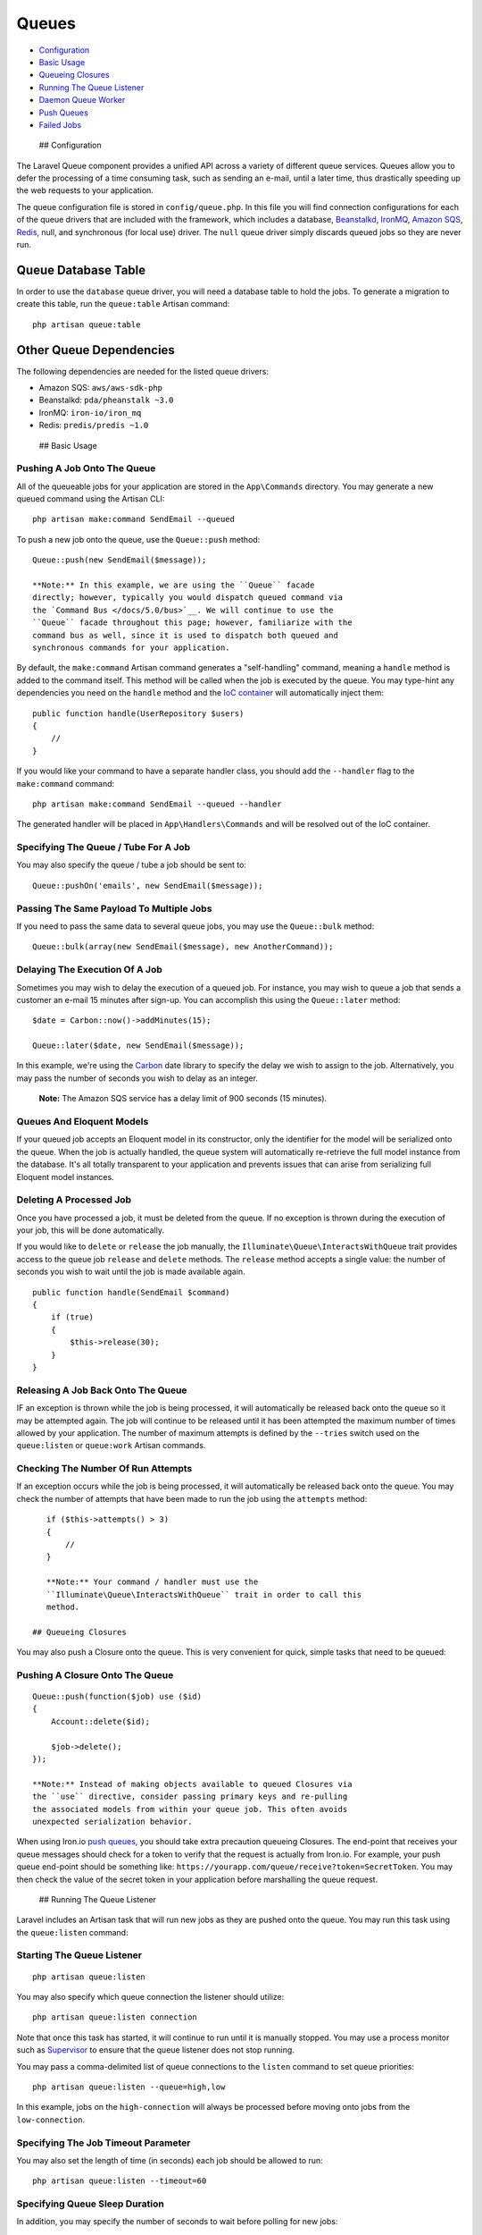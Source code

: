 Queues
======

-  `Configuration <#configuration>`__
-  `Basic Usage <#basic-usage>`__
-  `Queueing Closures <#queueing-closures>`__
-  `Running The Queue Listener <#running-the-queue-listener>`__
-  `Daemon Queue Worker <#daemon-queue-worker>`__
-  `Push Queues <#push-queues>`__
-  `Failed Jobs <#failed-jobs>`__

 ## Configuration

The Laravel Queue component provides a unified API across a variety of
different queue services. Queues allow you to defer the processing of a
time consuming task, such as sending an e-mail, until a later time, thus
drastically speeding up the web requests to your application.

The queue configuration file is stored in ``config/queue.php``. In this
file you will find connection configurations for each of the queue
drivers that are included with the framework, which includes a database,
`Beanstalkd <http://kr.github.com/beanstalkd>`__,
`IronMQ <http://iron.io>`__, `Amazon SQS <http://aws.amazon.com/sqs>`__,
`Redis <http://redis.io>`__, null, and synchronous (for local use)
driver. The ``null`` queue driver simply discards queued jobs so they
are never run.

Queue Database Table
~~~~~~~~~~~~~~~~~~~~

In order to use the ``database`` queue driver, you will need a database
table to hold the jobs. To generate a migration to create this table,
run the ``queue:table`` Artisan command:

::

    php artisan queue:table

Other Queue Dependencies
~~~~~~~~~~~~~~~~~~~~~~~~

The following dependencies are needed for the listed queue drivers:

-  Amazon SQS: ``aws/aws-sdk-php``
-  Beanstalkd: ``pda/pheanstalk ~3.0``
-  IronMQ: ``iron-io/iron_mq``
-  Redis: ``predis/predis ~1.0``

 ## Basic Usage

Pushing A Job Onto The Queue
^^^^^^^^^^^^^^^^^^^^^^^^^^^^

All of the queueable jobs for your application are stored in the
``App\Commands`` directory. You may generate a new queued command using
the Artisan CLI:

::

    php artisan make:command SendEmail --queued

To push a new job onto the queue, use the ``Queue::push`` method:

::

    Queue::push(new SendEmail($message));

    **Note:** In this example, we are using the ``Queue`` facade
    directly; however, typically you would dispatch queued command via
    the `Command Bus </docs/5.0/bus>`__. We will continue to use the
    ``Queue`` facade throughout this page; however, familiarize with the
    command bus as well, since it is used to dispatch both queued and
    synchronous commands for your application.

By default, the ``make:command`` Artisan command generates a
"self-handling" command, meaning a ``handle`` method is added to the
command itself. This method will be called when the job is executed by
the queue. You may type-hint any dependencies you need on the ``handle``
method and the `IoC container </docs/5.0/container>`__ will
automatically inject them:

::

    public function handle(UserRepository $users)
    {
        //
    }

If you would like your command to have a separate handler class, you
should add the ``--handler`` flag to the ``make:command`` command:

::

    php artisan make:command SendEmail --queued --handler

The generated handler will be placed in ``App\Handlers\Commands`` and
will be resolved out of the IoC container.

Specifying The Queue / Tube For A Job
^^^^^^^^^^^^^^^^^^^^^^^^^^^^^^^^^^^^^

You may also specify the queue / tube a job should be sent to:

::

    Queue::pushOn('emails', new SendEmail($message));

Passing The Same Payload To Multiple Jobs
^^^^^^^^^^^^^^^^^^^^^^^^^^^^^^^^^^^^^^^^^

If you need to pass the same data to several queue jobs, you may use the
``Queue::bulk`` method:

::

    Queue::bulk(array(new SendEmail($message), new AnotherCommand));

Delaying The Execution Of A Job
^^^^^^^^^^^^^^^^^^^^^^^^^^^^^^^

Sometimes you may wish to delay the execution of a queued job. For
instance, you may wish to queue a job that sends a customer an e-mail 15
minutes after sign-up. You can accomplish this using the
``Queue::later`` method:

::

    $date = Carbon::now()->addMinutes(15);

    Queue::later($date, new SendEmail($message));

In this example, we're using the
`Carbon <https://github.com/briannesbitt/Carbon>`__ date library to
specify the delay we wish to assign to the job. Alternatively, you may
pass the number of seconds you wish to delay as an integer.

    **Note:** The Amazon SQS service has a delay limit of 900 seconds
    (15 minutes).

Queues And Eloquent Models
^^^^^^^^^^^^^^^^^^^^^^^^^^

If your queued job accepts an Eloquent model in its constructor, only
the identifier for the model will be serialized onto the queue. When the
job is actually handled, the queue system will automatically re-retrieve
the full model instance from the database. It's all totally transparent
to your application and prevents issues that can arise from serializing
full Eloquent model instances.

Deleting A Processed Job
^^^^^^^^^^^^^^^^^^^^^^^^

Once you have processed a job, it must be deleted from the queue. If no
exception is thrown during the execution of your job, this will be done
automatically.

If you would like to ``delete`` or ``release`` the job manually, the
``Illuminate\Queue\InteractsWithQueue`` trait provides access to the
queue job ``release`` and ``delete`` methods. The ``release`` method
accepts a single value: the number of seconds you wish to wait until the
job is made available again.

::

    public function handle(SendEmail $command)
    {
        if (true)
        {
            $this->release(30);
        }
    }

Releasing A Job Back Onto The Queue
^^^^^^^^^^^^^^^^^^^^^^^^^^^^^^^^^^^

IF an exception is thrown while the job is being processed, it will
automatically be released back onto the queue so it may be attempted
again. The job will continue to be released until it has been attempted
the maximum number of times allowed by your application. The number of
maximum attempts is defined by the ``--tries`` switch used on the
``queue:listen`` or ``queue:work`` Artisan commands.

Checking The Number Of Run Attempts
^^^^^^^^^^^^^^^^^^^^^^^^^^^^^^^^^^^

If an exception occurs while the job is being processed, it will
automatically be released back onto the queue. You may check the number
of attempts that have been made to run the job using the ``attempts``
method:

::

    if ($this->attempts() > 3)
    {
        //
    }

    **Note:** Your command / handler must use the
    ``Illuminate\Queue\InteractsWithQueue`` trait in order to call this
    method.

 ## Queueing Closures

You may also push a Closure onto the queue. This is very convenient for
quick, simple tasks that need to be queued:

Pushing A Closure Onto The Queue
^^^^^^^^^^^^^^^^^^^^^^^^^^^^^^^^

::

    Queue::push(function($job) use ($id)
    {
        Account::delete($id);

        $job->delete();
    });

    **Note:** Instead of making objects available to queued Closures via
    the ``use`` directive, consider passing primary keys and re-pulling
    the associated models from within your queue job. This often avoids
    unexpected serialization behavior.

When using Iron.io `push queues <#push-queues>`__, you should take extra
precaution queueing Closures. The end-point that receives your queue
messages should check for a token to verify that the request is actually
from Iron.io. For example, your push queue end-point should be something
like: ``https://yourapp.com/queue/receive?token=SecretToken``. You may
then check the value of the secret token in your application before
marshalling the queue request.

 ## Running The Queue Listener

Laravel includes an Artisan task that will run new jobs as they are
pushed onto the queue. You may run this task using the ``queue:listen``
command:

Starting The Queue Listener
^^^^^^^^^^^^^^^^^^^^^^^^^^^

::

    php artisan queue:listen

You may also specify which queue connection the listener should utilize:

::

    php artisan queue:listen connection

Note that once this task has started, it will continue to run until it
is manually stopped. You may use a process monitor such as
`Supervisor <http://supervisord.org/>`__ to ensure that the queue
listener does not stop running.

You may pass a comma-delimited list of queue connections to the
``listen`` command to set queue priorities:

::

    php artisan queue:listen --queue=high,low

In this example, jobs on the ``high-connection`` will always be
processed before moving onto jobs from the ``low-connection``.

Specifying The Job Timeout Parameter
^^^^^^^^^^^^^^^^^^^^^^^^^^^^^^^^^^^^

You may also set the length of time (in seconds) each job should be
allowed to run:

::

    php artisan queue:listen --timeout=60

Specifying Queue Sleep Duration
^^^^^^^^^^^^^^^^^^^^^^^^^^^^^^^

In addition, you may specify the number of seconds to wait before
polling for new jobs:

::

    php artisan queue:listen --sleep=5

Note that the queue only "sleeps" if no jobs are on the queue. If more
jobs are available, the queue will continue to work them without
sleeping.

Processing The First Job On The Queue
^^^^^^^^^^^^^^^^^^^^^^^^^^^^^^^^^^^^^

To process only the first job on the queue, you may use the
``queue:work`` command:

::

    php artisan queue:work

 ## Daemon Queue Worker

The ``queue:work`` also includes a ``--daemon`` option for forcing the
queue worker to continue processing jobs without ever re-booting the
framework. This results in a significant reduction of CPU usage when
compared to the ``queue:listen`` command, but at the added complexity of
needing to drain the queues of currently executing jobs during your
deployments.

To start a queue worker in daemon mode, use the ``--daemon`` flag:

::

    php artisan queue:work connection --daemon

    php artisan queue:work connection --daemon --sleep=3

    php artisan queue:work connection --daemon --sleep=3 --tries=3

As you can see, the ``queue:work`` command supports most of the same
options available to ``queue:listen``. You may use the
``php artisan help queue:work`` command to view all of the available
options.

Deploying With Daemon Queue Workers
~~~~~~~~~~~~~~~~~~~~~~~~~~~~~~~~~~~

The simplest way to deploy an application using daemon queue workers is
to put the application in maintenance mode at the beginning of your
deployment. This can be done using the ``php artisan down`` command.
Once the application is in maintenance mode, Laravel will not accept any
new jobs off of the queue, but will continue to process existing jobs.

The easiest way to restart your workers is to include the following
command in your deployment script:

::

    php artisan queue:restart

This command will instruct all queue workers to restart after they
finish processing their current job.

    **Note:** This command relies on the cache system to schedule the
    restart. By default, APCu does not work for CLI commands. If you are
    using APCu, add ``apc.enable_cli=1`` to your APCu configuration.

Coding For Daemon Queue Workers
~~~~~~~~~~~~~~~~~~~~~~~~~~~~~~~

Daemon queue workers do not restart the framework before processing each
job. Therefore, you should be careful to free any heavy resources before
your job finishes. For example, if you are doing image manipulation with
the GD library, you should free the memory with ``imagedestroy`` when
you are done.

Similarly, your database connection may disconnect when being used by
long-running daemon. You may use the ``DB::reconnect`` method to ensure
you have a fresh connection.

 ## Push Queues

Push queues allow you to utilize the powerful Laravel 4 queue facilities
without running any daemons or background listeners. Currently, push
queues are only supported by the `Iron.io <http://iron.io>`__ driver.
Before getting started, create an Iron.io account, and add your Iron
credentials to the ``config/queue.php`` configuration file.

Registering A Push Queue Subscriber
^^^^^^^^^^^^^^^^^^^^^^^^^^^^^^^^^^^

Next, you may use the ``queue:subscribe`` Artisan command to register a
URL end-point that will receive newly pushed queue jobs:

::

    php artisan queue:subscribe queue_name http://foo.com/queue/receive

Now, when you login to your Iron dashboard, you will see your new push
queue, as well as the subscribed URL. You may subscribe as many URLs as
you wish to a given queue. Next, create a route for your
``queue/receive`` end-point and return the response from the
``Queue::marshal`` method:

::

    Route::post('queue/receive', function()
    {
        return Queue::marshal();
    });

The ``marshal`` method will take care of firing the correct job handler
class. To fire jobs onto the push queue, just use the same
``Queue::push`` method used for conventional queues.

 ## Failed Jobs

Since things don't always go as planned, sometimes your queued jobs will
fail. Don't worry, it happens to the best of us! Laravel includes a
convenient way to specify the maximum number of times a job should be
attempted. After a job has exceeded this amount of attempts, it will be
inserted into a ``failed_jobs`` table. The failed jobs table name can be
configured via the ``config/queue.php`` configuration file.

To create a migration for the ``failed_jobs`` table, you may use the
``queue:failed-table`` command:

::

    php artisan queue:failed-table

You can specify the maximum number of times a job should be attempted
using the ``--tries`` switch on the ``queue:listen`` command:

::

    php artisan queue:listen connection-name --tries=3

If you would like to register an event that will be called when a queue
job fails, you may use the ``Queue::failing`` method. This event is a
great opportunity to notify your team via e-mail or
`HipChat <https://www.hipchat.com>`__.

::

    Queue::failing(function($connection, $job, $data)
    {
        //
    });

You may also define a ``failed`` method directly on a queue job class,
allowing you to perform job specific actions when a failure occurs:

::

    public function failed()
    {
        // Called when the job is failing...
    }

Retrying Failed Jobs
~~~~~~~~~~~~~~~~~~~~

To view all of your failed jobs, you may use the ``queue:failed``
Artisan command:

::

    php artisan queue:failed

The ``queue:failed`` command will list the job ID, connection, queue,
and failure time. The job ID may be used to retry the failed job. For
instance, to retry a failed job that has an ID of 5, the following
command should be issued:

::

    php artisan queue:retry 5

If you would like to delete a failed job, you may use the
``queue:forget`` command:

::

    php artisan queue:forget 5

To delete all of your failed jobs, you may use the ``queue:flush``
command:

::

    php artisan queue:flush


